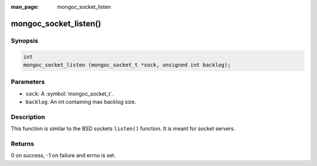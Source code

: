 :man_page: mongoc_socket_listen

mongoc_socket_listen()
======================

Synopsis
--------

.. code-block:: c

  int
  mongoc_socket_listen (mongoc_socket_t *sock, unsigned int backlog);

Parameters
----------

* ``sock``: A :symbol:`mongoc_socket_t`.
* ``backlog``: An int containing max backlog size.

Description
-----------

This function is similar to the BSD sockets ``listen()`` function. It is meant for socket servers.

Returns
-------

0 on success, -1 on failure and errno is set.

